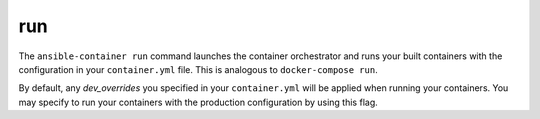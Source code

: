 run
===

.. program:: ansible-container run

The ``ansible-container run`` command launches the container orchestrator and runs
your built containers with the configuration in your ``container.yml`` file. This is
analogous to ``docker-compose run``.

.. option:: --production

By default, any `dev_overrides` you specified in your ``container.yml`` will be
applied when running your containers. You may specify to run your containers with
the production configuration by using this flag.



